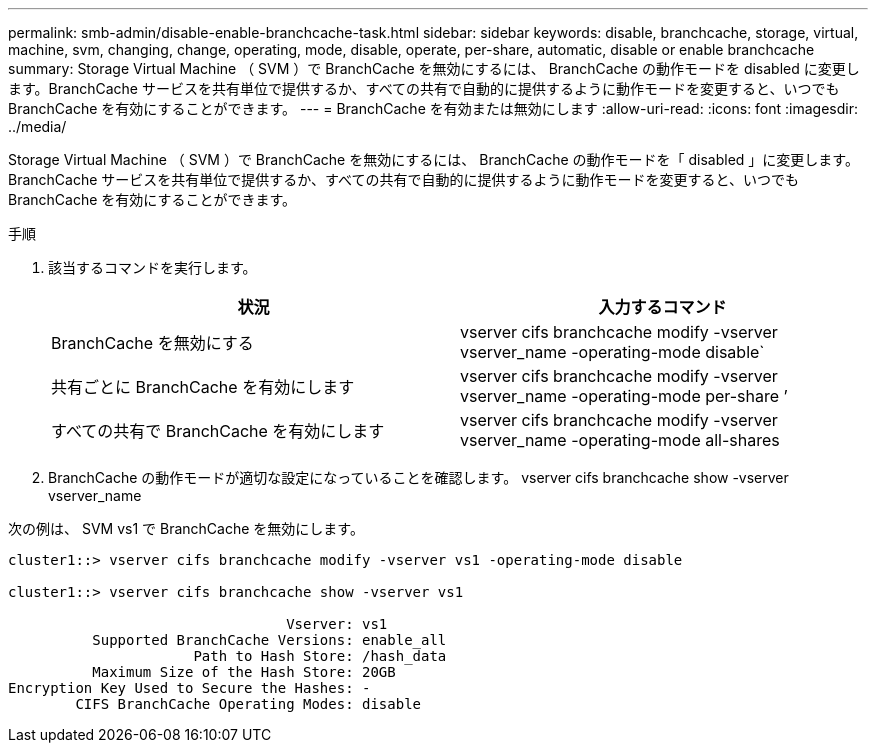 ---
permalink: smb-admin/disable-enable-branchcache-task.html 
sidebar: sidebar 
keywords: disable, branchcache, storage, virtual, machine, svm, changing, change, operating, mode, disable, operate, per-share, automatic, disable or enable branchcache 
summary: Storage Virtual Machine （ SVM ）で BranchCache を無効にするには、 BranchCache の動作モードを disabled に変更します。BranchCache サービスを共有単位で提供するか、すべての共有で自動的に提供するように動作モードを変更すると、いつでも BranchCache を有効にすることができます。 
---
= BranchCache を有効または無効にします
:allow-uri-read: 
:icons: font
:imagesdir: ../media/


[role="lead"]
Storage Virtual Machine （ SVM ）で BranchCache を無効にするには、 BranchCache の動作モードを「 disabled 」に変更します。BranchCache サービスを共有単位で提供するか、すべての共有で自動的に提供するように動作モードを変更すると、いつでも BranchCache を有効にすることができます。

.手順
. 該当するコマンドを実行します。
+
|===
| 状況 | 入力するコマンド 


 a| 
BranchCache を無効にする
 a| 
vserver cifs branchcache modify -vserver vserver_name -operating-mode disable`



 a| 
共有ごとに BranchCache を有効にします
 a| 
vserver cifs branchcache modify -vserver vserver_name -operating-mode per-share ’



 a| 
すべての共有で BranchCache を有効にします
 a| 
vserver cifs branchcache modify -vserver vserver_name -operating-mode all-shares

|===
. BranchCache の動作モードが適切な設定になっていることを確認します。 vserver cifs branchcache show -vserver vserver_name


次の例は、 SVM vs1 で BranchCache を無効にします。

[listing]
----
cluster1::> vserver cifs branchcache modify -vserver vs1 -operating-mode disable

cluster1::> vserver cifs branchcache show -vserver vs1

                                 Vserver: vs1
          Supported BranchCache Versions: enable_all
                      Path to Hash Store: /hash_data
          Maximum Size of the Hash Store: 20GB
Encryption Key Used to Secure the Hashes: -
        CIFS BranchCache Operating Modes: disable
----